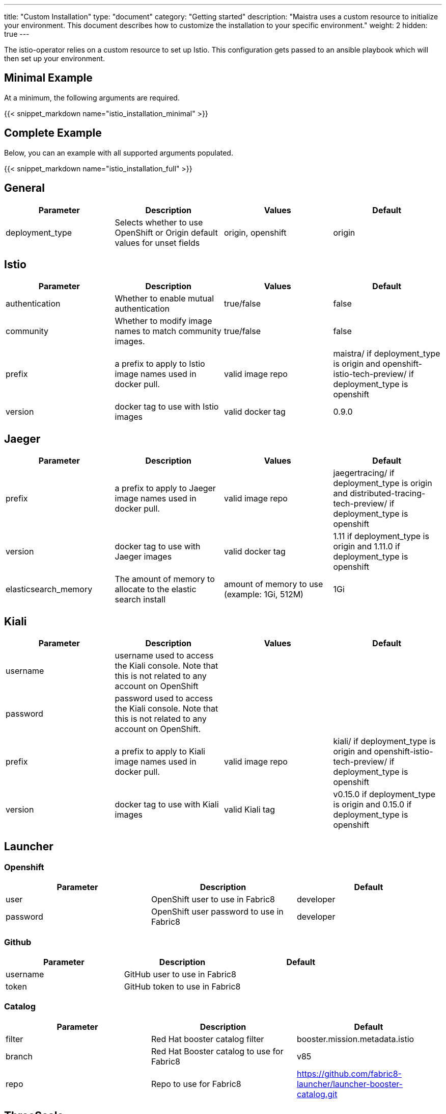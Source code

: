 ---
title: "Custom Installation"
type: "document"
category: "Getting started"
description: "Maistra uses a custom resource to initialize your environment. This document describes how to customize the installation to your specific environment."
weight: 2
hidden: true
---

The istio-operator relies on a custom resource to set up Istio. This configuration gets passed to an ansible playbook which will then set up your environment.

== Minimal Example
At a minimum, the following arguments are required.

{{< snippet_markdown name="istio_installation_minimal" >}}

== Complete Example
Below, you can an example with all supported arguments populated.

{{< snippet_markdown name="istio_installation_full" >}}

## [[General]] General

|===
|Parameter |Description |Values | Default

|deployment_type
|Selects whether to use OpenShift or Origin default values for unset fields
|origin, openshift
|origin
|===

## [[Istio]] Istio
|===
|Parameter |Description |Values | Default

|authentication
|Whether to enable mutual authentication
|true/false
|false

|community
|Whether to modify image names to match community images.
|true/false
|false

|prefix
|a prefix to apply to Istio image names used in docker pull.
|valid image repo
|maistra/ if deployment_type is origin and openshift-istio-tech-preview/ if deployment_type is openshift

|version
|docker tag to use with Istio images
|valid docker tag
|0.9.0
|===

## [[Jaeger]] Jaeger
|===
|Parameter |Description |Values |Default

|prefix
|a prefix to apply to Jaeger image names used in docker pull.
|valid image repo
|jaegertracing/ if deployment_type is origin and distributed-tracing-tech-preview/ if deployment_type is openshift


|version
|docker tag to use with Jaeger images
|valid docker tag
|1.11 if deployment_type is origin and 1.11.0 if deployment_type is openshift

|elasticsearch_memory
|The amount of memory to allocate to the elastic search install
|amount of memory to use (example: 1Gi, 512M)
|1Gi

|===

## [[Kiali]] Kiali
|===
|Parameter |Description |Values |Default

|username
|username used to access the Kiali console. Note that this is not related to any account on OpenShift
|
|

|password
|password used to access the Kiali console. Note that this is not related to any account on OpenShift.
|
|

|prefix
|a prefix to apply to Kiali image names used in docker pull.
|valid image repo
|kiali/ if deployment_type is origin and openshift-istio-tech-preview/ if deployment_type is openshift


|version
|docker tag to use with Kiali images
|valid Kiali tag
|v0.15.0 if deployment_type is origin and 0.15.0 if deployment_type is openshift

|===

## [[Launcher]] Launcher

### [[Launcher_OpenShift]] Openshift

|===
|Parameter |Description |Default

|user
|OpenShift user to use in Fabric8
|developer

|password
|OpenShift user password to use in Fabric8
|developer

|===

### [[Launcher_Github]] Github
|===
|Parameter |Description |Default

|username
|GitHub user to use in Fabric8
|

|token
|GitHub token to use in Fabric8
|

|===

### [[Launcher_Catalog]] Catalog
|===
|Parameter |Description |Default

|filter
|Red Hat booster catalog filter
|booster.mission.metadata.istio

|branch
|Red Hat Booster catalog to use for Fabric8
|v85

|repo
|Repo to use for Fabric8
|https://github.com/fabric8-launcher/launcher-booster-catalog.git

|===

## [[ThreeScale]] ThreeScale
|===
|Parameter |Description |Values | Default

|enabled
|Whether to install the 3scale adapter
|true/false
|false

|prefix
|a prefix to apply to the 3scale adapter image name used in docker pull.
|valid image repo
|quay.io/3scale/ if deployment_type is origin and openshift-istio-tech-preview/ if deployment_type is openshift

|version
|docker tag to use with the 3scale adapter image
|valid docker tag
|0.4.1

|===

### [[ThreeScale_Adapter]] Adapter
|===
|Parameter |Description |Default

|listenAddr
|Sets the listen address for the gRPC server
|3333

|logLevel
|Sets the minimum log output level. Accepted values are one of debug,info,warn,error,none
|info

|logJSON
|Controls whether the log is formatted as JSON
|true

|reportMetrics
|Controls whether 3scale system and backend metrics are collected and reported to Prometheus
|true

|metricsPort
|Sets the port which 3scale /metrics endpoint can be scrapped from
|8080

|cacheTTLSeconds
|Time period, in seconds, to wait before purging expired items from the cache
|300

|cacheRefreshSeconds
|Time period before expiry, when cache elements are attempted to be refreshed
|180

|cacheEntriesMax
|Max number of items that can be stored in the cache at any time. Set to 0 to disable caching
|1000

|cacheRefreshRetries
|Sets the number of times unreachable hosts will be retried during a cache update loop
|1

|allowInsecureConn
|Allow to skip certificate verification when calling 3scale API's. Enabling is not recommended
|false

|clientTimeoutSeconds
|Sets the number of seconds to wait before terminating requests to 3scale System and Backend
|10

|===
